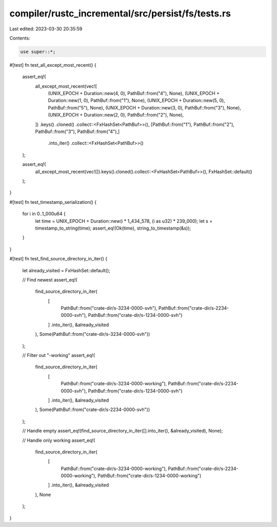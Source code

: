 compiler/rustc_incremental/src/persist/fs/tests.rs
==================================================

Last edited: 2023-03-30 20:35:59

Contents:

.. code-block:: rs

    use super::*;

#[test]
fn test_all_except_most_recent() {
    assert_eq!(
        all_except_most_recent(vec![
            (UNIX_EPOCH + Duration::new(4, 0), PathBuf::from("4"), None),
            (UNIX_EPOCH + Duration::new(1, 0), PathBuf::from("1"), None),
            (UNIX_EPOCH + Duration::new(5, 0), PathBuf::from("5"), None),
            (UNIX_EPOCH + Duration::new(3, 0), PathBuf::from("3"), None),
            (UNIX_EPOCH + Duration::new(2, 0), PathBuf::from("2"), None),
        ])
        .keys()
        .cloned()
        .collect::<FxHashSet<PathBuf>>(),
        [PathBuf::from("1"), PathBuf::from("2"), PathBuf::from("3"), PathBuf::from("4"),]
            .into_iter()
            .collect::<FxHashSet<PathBuf>>()
    );

    assert_eq!(
        all_except_most_recent(vec![]).keys().cloned().collect::<FxHashSet<PathBuf>>(),
        FxHashSet::default()
    );
}

#[test]
fn test_timestamp_serialization() {
    for i in 0..1_000u64 {
        let time = UNIX_EPOCH + Duration::new(i * 1_434_578, (i as u32) * 239_000);
        let s = timestamp_to_string(time);
        assert_eq!(Ok(time), string_to_timestamp(&s));
    }
}

#[test]
fn test_find_source_directory_in_iter() {
    let already_visited = FxHashSet::default();

    // Find newest
    assert_eq!(
        find_source_directory_in_iter(
            [
                PathBuf::from("crate-dir/s-3234-0000-svh"),
                PathBuf::from("crate-dir/s-2234-0000-svh"),
                PathBuf::from("crate-dir/s-1234-0000-svh")
            ]
            .into_iter(),
            &already_visited
        ),
        Some(PathBuf::from("crate-dir/s-3234-0000-svh"))
    );

    // Filter out "-working"
    assert_eq!(
        find_source_directory_in_iter(
            [
                PathBuf::from("crate-dir/s-3234-0000-working"),
                PathBuf::from("crate-dir/s-2234-0000-svh"),
                PathBuf::from("crate-dir/s-1234-0000-svh")
            ]
            .into_iter(),
            &already_visited
        ),
        Some(PathBuf::from("crate-dir/s-2234-0000-svh"))
    );

    // Handle empty
    assert_eq!(find_source_directory_in_iter([].into_iter(), &already_visited), None);

    // Handle only working
    assert_eq!(
        find_source_directory_in_iter(
            [
                PathBuf::from("crate-dir/s-3234-0000-working"),
                PathBuf::from("crate-dir/s-2234-0000-working"),
                PathBuf::from("crate-dir/s-1234-0000-working")
            ]
            .into_iter(),
            &already_visited
        ),
        None
    );
}



